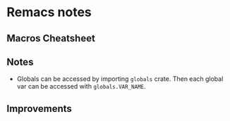* Remacs notes
** Macros Cheatsheet
** Notes
- Globals can be accessed by importing ~globals~ crate. Then each global var can be accessed with ~globals.VAR_NAME~.
** Improvements

